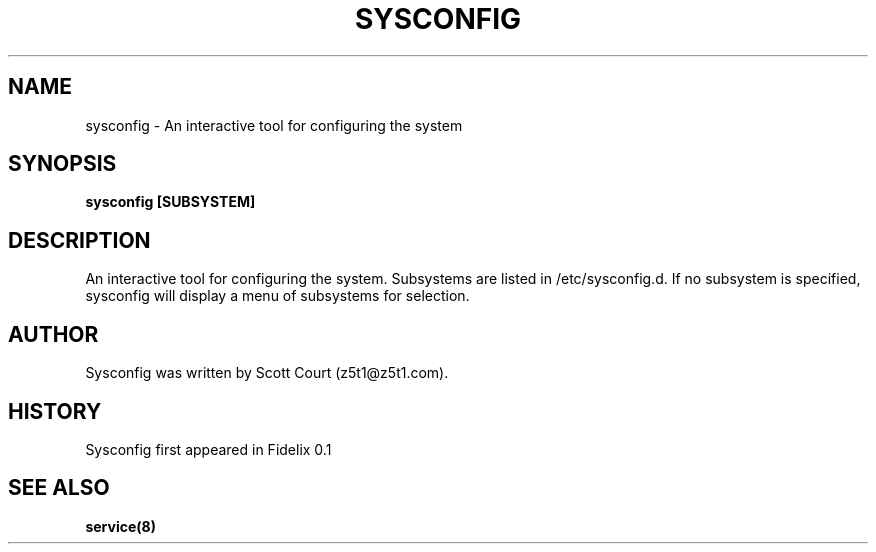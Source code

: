 .\" Copyright 2020 Scott Court
.\"
.\" Permission is hereby granted, free of charge, to any person obtaining a copy
.\" of this software and associated documentation files (the "Software"), todeal
.\" in the Software without restriction, including without limitation the
.\" rights to use, copy, modify, merge, publish, distribute, sublicense, and/or
.\" sell copies of the Software, and to permit persons to whom the Software is
.\" furnished to do so, subject to the following conditions:
.\"
.\" The above copyright notice and this permission notice shall be included in
.\" all copies or substantial portions of the Software.
.\"
.\" THE SOFTWARE IS PROVIDED "AS IS", WITHOUT WARRANTY OF ANY KIND, EXPRESS OR
.\" IMPLIED, INCLUDING BUT NOT LIMITED TO THE WARRANTIES OF MERCHANTABILITY,
.\" FITNESS FOR A PARTICULAR PURPOSE AND NONINFRINGEMENT. IN NO EVENT SHALL THE
.\" AUTHORS OR COPYRIGHT HOLDERS BE LIABLE FOR ANY CLAIM, DAMAGES OR OTHER
.\" LIABILITY, WHETHER IN AN ACTION OF CONTRACT, TORT OR OTHERWISE, ARISING
.\" FROM, OUT OF OR IN CONNECTION WITH THE SOFTWARE OR THE USE OR OTHER DEALINGS
.\" IN THE SOFTWARE.
.TH SYSCONFIG 8 2020-04-25 "Fidelix" "Linux System Administrator's Manual"
.SH NAME
sysconfig \- An interactive tool for configuring the system

.SH SYNOPSIS
.B sysconfig [SUBSYSTEM]

.SH DESCRIPTION
An interactive tool for configuring the system. Subsystems are listed in
/etc/sysconfig.d. If no subsystem is specified, sysconfig will display a menu
of subsystems for selection.

.SH AUTHOR
Sysconfig was written by Scott Court (z5t1@z5t1.com).

.SH HISTORY
Sysconfig first appeared in Fidelix 0.1

.SH SEE ALSO
.BR service(8)


